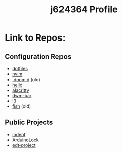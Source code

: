 #+title: j624364 Profile

* Link to Repos:
** Configuration Repos
- [[https://github.com/j624364/dotfiles][dotfiles]]
- [[https://github.com/j624364/nvim][nvim]]
- [[https://github.com/j624364/.doom.d][.doom.d]] (old)
- [[https://github.com/j624364/helix][helix]]
- [[https://github.com/j624364/alacritty][alacritty]]
- [[https://github.com/j624364/dwm-bar][dwm-bar]]
- [[https://github.com/j624364/i3][i3]]
- [[https://github.com/j624364/fish][fish]] (old)

** Public Projects
- [[https://github.com/j624364/indent][indent]]
- [[https://github.com/j624364/ArduinoLock][ArduinoLock]]
- [[https://github.com/j624364/edt-project][edt-project]]
